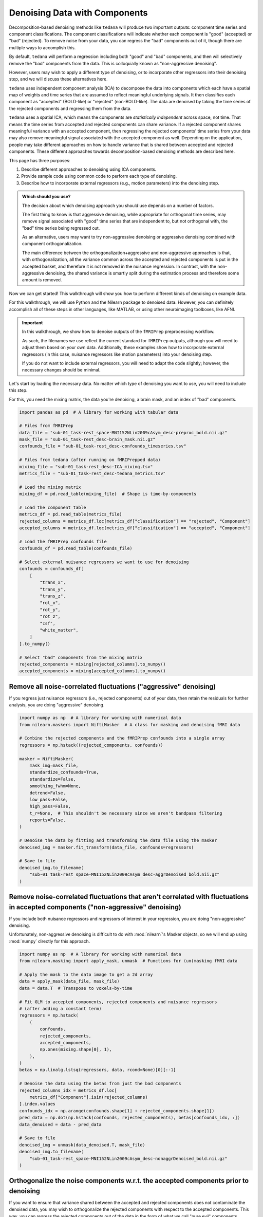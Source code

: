##############################
Denoising Data with Components
##############################

Decomposition-based denoising methods like ``tedana`` will produce two important outputs:
component time series and component classifications.
The component classifications will indicate whether each component is "good" (accepted) or "bad" (rejected).
To remove noise from your data, you can regress the "bad" components out of it,
though there are multiple ways to accomplish this.

By default, ``tedana`` will perform a regression including both "good" and "bad" components,
and then will selectively remove the "bad" components from the data.
This is colloquially known as "non-aggressive denoising".

However, users may wish to apply a different type of denoising,
or to incorporate other regressors into their denoising step,
and we will discuss these alternatives here.

``tedana`` uses independent component analysis (ICA) to decompose the data into components
which each have a spatial map of weights and time series that are assumed to reflect meaningful underlying signals.
It then classifies each component as "accepted" (BOLD-like) or "rejected" (non-BOLD-like).
The data are denoised by taking the time series of the rejected components and regressing them from the data.

``tedana`` uses a spatial ICA, which means the components are `statistically independent` across space, not time.
That means the time series from accepted and rejected components can share variance.
If a rejected component shares meaningful variance with an accepted component,
then regressing the rejected components' time series from your data may also remove meaningful signal
associated with the accepted component as well.
Depending on the application,
people may take different approaches on how to handle variance that is shared between accepted and rejected components.
These different approaches towards decomposition-based denoising methods are described here.

This page has three purposes:

1.  Describe different approaches to denoising using ICA components.
2.  Provide sample code using common code to perform each type of denoising.
3.  Describe how to incorporate external regressors (e.g., motion parameters) into the denoising step.

.. admonition:: Which should you use?

  The decision about which denoising approach you should use depends on a number of factors.

  The first thing to know is that aggressive denoising, while appropriate for orthogonal time series,
  may remove signal associated with "good" time series that are independent to, but not orthogonal with,
  the "bad" time series being regressed out.

  As an alternative, users may want to try non-aggressive denoising or aggressive denoising combined with component orthogonalization.

  The main difference between the orthogonalization+aggressive and non-aggressive approaches is that,
  with orthogonalization,
  all the variance common across the accepted and rejected components is put in the accepted basket,
  and therefore it is not removed in the nuisance regression.
  In contrast, with the non-aggressive denoising,
  the shared variance is smartly split during the estimation process and therefore some amount is removed.

Now we can get started!
This walkthrough will show you how to perform different kinds of denoising on example data.

For this walkthrough, we will use Python and the Nilearn package to denoised data.
However, you can definitely accomplish all of these steps in other languages, like MATLAB,
or using other neuroimaging toolboxes, like AFNI.

.. important::

  In this walkthrough, we show how to denoise outputs of the ``fMRIPrep`` preprocessing workflow.

  As such, the filenames we use reflect the current standard for ``fMRIPrep`` outputs,
  although you will need to adjust them based on your own data.
  Additionally, these examples show how to incorporate external regressors
  (in this case, nuisance regressors like motion parameters) into your denoising step.

  If you do not want to include external regressors, you will need to adapt the code slightly;
  however, the necessary changes should be minimal.

Let's start by loading the necessary data.
No matter which type of denoising you want to use, you will need to include this step.

For this, you need the mixing matrix, the data you're denoising, a brain mask,
and an index of "bad" components.

.. code-block:: python

  import pandas as pd  # A library for working with tabular data

  # Files from fMRIPrep
  data_file = "sub-01_task-rest_space-MNI152NLin2009cAsym_desc-preproc_bold.nii.gz"
  mask_file = "sub-01_task-rest_desc-brain_mask.nii.gz"
  confounds_file = "sub-01_task-rest_desc-confounds_timeseries.tsv"

  # Files from tedana (after running on fMRIPrepped data)
  mixing_file = "sub-01_task-rest_desc-ICA_mixing.tsv"
  metrics_file = "sub-01_task-rest_desc-tedana_metrics.tsv"

  # Load the mixing matrix
  mixing_df = pd.read_table(mixing_file)  # Shape is time-by-components

  # Load the component table
  metrics_df = pd.read_table(metrics_file)
  rejected_columns = metrics_df.loc[metrics_df["classification"] == "rejected", "Component"]
  accepted_columns = metrics_df.loc[metrics_df["classification"] == "accepted", "Component"]

  # Load the fMRIPrep confounds file
  confounds_df = pd.read_table(confounds_file)

  # Select external nuisance regressors we want to use for denoising
  confounds = confounds_df[
      [
          "trans_x",
          "trans_y",
          "trans_z",
          "rot_x",
          "rot_y",
          "rot_z",
          "csf",
          "white_matter",
      ]
  ].to_numpy()

  # Select "bad" components from the mixing matrix
  rejected_components = mixing[rejected_columns].to_numpy()
  accepted_components = mixing[accepted_columns].to_numpy()


*****************************************************************
Remove all noise-correlated fluctuations ("aggressive" denoising)
*****************************************************************

If you regress just nuisance regressors (i.e., rejected components) out of your data,
then retain the residuals for further analysis, you are doing "aggressive" denoising.

.. code-block:: python

  import numpy as np  # A library for working with numerical data
  from nilearn.maskers import NiftiMasker  # A class for masking and denoising fMRI data

  # Combine the rejected components and the fMRIPrep confounds into a single array
  regressors = np.hstack((rejected_components, confounds))

  masker = NiftiMasker(
      mask_img=mask_file,
      standardize_confounds=True,
      standardize=False,
      smoothing_fwhm=None,
      detrend=False,
      low_pass=False,
      high_pass=False,
      t_r=None,  # This shouldn't be necessary since we aren't bandpass filtering
      reports=False,
  )

  # Denoise the data by fitting and transforming the data file using the masker
  denoised_img = masker.fit_transform(data_file, confounds=regressors)

  # Save to file
  denoised_img.to_filename(
      "sub-01_task-rest_space-MNI152NLin2009cAsym_desc-aggrDenoised_bold.nii.gz"
  )


*********************************************************************************************************************************
Remove noise-correlated fluctuations that aren't correlated with fluctuations in accepted components ("non-aggressive" denoising)
*********************************************************************************************************************************

If you include both nuisance regressors and regressors of interest in your regression,
you are doing "non-aggressive" denoising.

Unfortunately, non-aggressive denoising is difficult to do with :mod:`nilearn`'s Masker
objects, so we will end up using :mod:`numpy` directly for this approach.

.. code-block:: python

  import numpy as np  # A library for working with numerical data
  from nilearn.masking import apply_mask, unmask  # Functions for (un)masking fMRI data

  # Apply the mask to the data image to get a 2d array
  data = apply_mask(data_file, mask_file)
  data = data.T  # Transpose to voxels-by-time

  # Fit GLM to accepted components, rejected components and nuisance regressors
  # (after adding a constant term)
  regressors = np.hstack(
      (
          confounds,
          rejected_components,
          accepted_components,
          np.ones(mixing.shape[0], 1),
      ),
  )
  betas = np.linalg.lstsq(regressors, data, rcond=None)[0][:-1]

  # Denoise the data using the betas from just the bad components
  rejected_columns_idx = metrics_df.loc[
      metrics_df["Component"].isin(rejected_columns)
  ].index.values
  confounds_idx = np.arange(confounds.shape[1] + rejected_components.shape[1])
  pred_data = np.dot(np.hstack(confounds, rejected_components), betas[confounds_idx, :])
  data_denoised = data - pred_data

  # Save to file
  denoised_img = unmask(data_denoised.T, mask_file)
  denoised_img.to_filename(
      "sub-01_task-rest_space-MNI152NLin2009cAsym_desc-nonaggrDenoised_bold.nii.gz"
  )


************************************************************************************
Orthogonalize the noise components w.r.t. the accepted components prior to denoising
************************************************************************************

If you want to ensure that variance shared between the accepted and rejected components does not contaminate the denoised data,
you may wish to orthogonalize the rejected components with respect to the accepted components.
This way, you can regress the rejected components out of the data in the form of what we call "pure evil" components.

.. note::

  The ``tedana`` workflow's ``--tedort`` option performs this orthogonalization automatically and
  writes out a separate mixing matrix file.
  However, this orthogonalization only takes the components into account,
  so you will need to separately perform the orthogonalization yourself if you have other regressors you want to account for.

.. code-block:: python

  import numpy as np  # A library for working with numerical data
  from nilearn.maskers import NiftiMasker  # A class for masking and denoising fMRI data

  # Combine the confounds and rejected components in a single array
  bad_timeseries = np.hstack((rejected_components, confounds))

  # Regress the good components out of the bad time series to get "pure evil" regressors
  betas = np.linalg.lstsq(accepted_components, bad_timeseries, rcond=None)[0]
  pred_bad_timeseries = np.dot(accepted_components, betas)
  orth_bad_timeseries = bad_timeseries - pred_bad_timeseries

  # Once you have these "pure evil" components, you can denoise the data
  masker = NiftiMasker(
      mask_img=mask_file,
      standardize_confounds=True,
      standardize=False,
      smoothing_fwhm=None,
      detrend=False,
      low_pass=False,
      high_pass=False,
      t_r=None,  # This shouldn't be necessary since we aren't bandpass filtering
      reports=False,
  )

  # Denoise the data by fitting and transforming the data file using the masker
  denoised_img = masker.fit_transform(data_file, confounds=orth_bad_timeseries)

  # Save to file
  denoised_img.to_filename(
      "sub-01_task-rest_space-MNI152NLin2009cAsym_desc-orthAggrDenoised_bold.nii.gz"
  )
